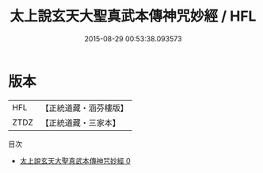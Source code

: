 #+TITLE: 太上說玄天大聖真武本傳神咒妙經 / HFL

#+DATE: 2015-08-29 00:53:38.093573
* 版本
 |       HFL|【正統道藏・涵芬樓版】|
 |      ZTDZ|【正統道藏・三家本】|
目次
 - [[file:KR5c0171_000.txt][太上說玄天大聖真武本傳神咒妙經 0]]
